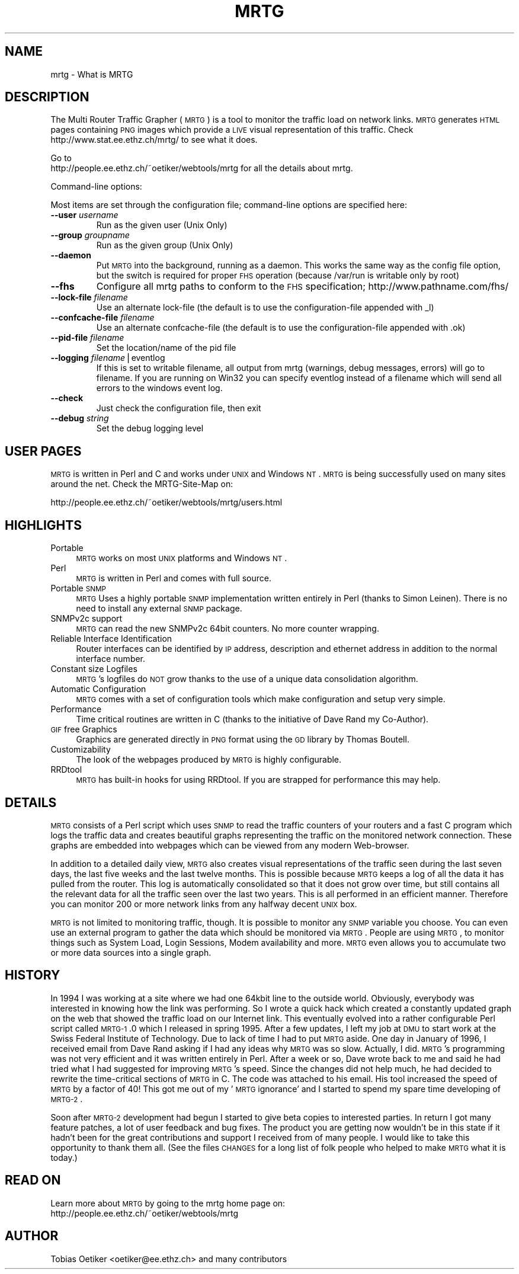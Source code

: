 .\" Automatically generated by Pod::Man v1.34, Pod::Parser v1.13
.\"
.\" Standard preamble:
.\" ========================================================================
.de Sh \" Subsection heading
.br
.if t .Sp
.ne 5
.PP
\fB\\$1\fR
.PP
..
.de Sp \" Vertical space (when we can't use .PP)
.if t .sp .5v
.if n .sp
..
.de Vb \" Begin verbatim text
.ft CW
.nf
.ne \\$1
..
.de Ve \" End verbatim text
.ft R
.fi
..
.\" Set up some character translations and predefined strings.  \*(-- will
.\" give an unbreakable dash, \*(PI will give pi, \*(L" will give a left
.\" double quote, and \*(R" will give a right double quote.  | will give a
.\" real vertical bar.  \*(C+ will give a nicer C++.  Capital omega is used to
.\" do unbreakable dashes and therefore won't be available.  \*(C` and \*(C'
.\" expand to `' in nroff, nothing in troff, for use with C<>.
.tr \(*W-|\(bv\*(Tr
.ds C+ C\v'-.1v'\h'-1p'\s-2+\h'-1p'+\s0\v'.1v'\h'-1p'
.ie n \{\
.    ds -- \(*W-
.    ds PI pi
.    if (\n(.H=4u)&(1m=24u) .ds -- \(*W\h'-12u'\(*W\h'-12u'-\" diablo 10 pitch
.    if (\n(.H=4u)&(1m=20u) .ds -- \(*W\h'-12u'\(*W\h'-8u'-\"  diablo 12 pitch
.    ds L" ""
.    ds R" ""
.    ds C` ""
.    ds C' ""
'br\}
.el\{\
.    ds -- \|\(em\|
.    ds PI \(*p
.    ds L" ``
.    ds R" ''
'br\}
.\"
.\" If the F register is turned on, we'll generate index entries on stderr for
.\" titles (.TH), headers (.SH), subsections (.Sh), items (.Ip), and index
.\" entries marked with X<> in POD.  Of course, you'll have to process the
.\" output yourself in some meaningful fashion.
.if \nF \{\
.    de IX
.    tm Index:\\$1\t\\n%\t"\\$2"
..
.    nr % 0
.    rr F
.\}
.\"
.\" For nroff, turn off justification.  Always turn off hyphenation; it makes
.\" way too many mistakes in technical documents.
.hy 0
.if n .na
.\"
.\" Accent mark definitions (@(#)ms.acc 1.5 88/02/08 SMI; from UCB 4.2).
.\" Fear.  Run.  Save yourself.  No user-serviceable parts.
.    \" fudge factors for nroff and troff
.if n \{\
.    ds #H 0
.    ds #V .8m
.    ds #F .3m
.    ds #[ \f1
.    ds #] \fP
.\}
.if t \{\
.    ds #H ((1u-(\\\\n(.fu%2u))*.13m)
.    ds #V .6m
.    ds #F 0
.    ds #[ \&
.    ds #] \&
.\}
.    \" simple accents for nroff and troff
.if n \{\
.    ds ' \&
.    ds ` \&
.    ds ^ \&
.    ds , \&
.    ds ~ ~
.    ds /
.\}
.if t \{\
.    ds ' \\k:\h'-(\\n(.wu*8/10-\*(#H)'\'\h"|\\n:u"
.    ds ` \\k:\h'-(\\n(.wu*8/10-\*(#H)'\`\h'|\\n:u'
.    ds ^ \\k:\h'-(\\n(.wu*10/11-\*(#H)'^\h'|\\n:u'
.    ds , \\k:\h'-(\\n(.wu*8/10)',\h'|\\n:u'
.    ds ~ \\k:\h'-(\\n(.wu-\*(#H-.1m)'~\h'|\\n:u'
.    ds / \\k:\h'-(\\n(.wu*8/10-\*(#H)'\z\(sl\h'|\\n:u'
.\}
.    \" troff and (daisy-wheel) nroff accents
.ds : \\k:\h'-(\\n(.wu*8/10-\*(#H+.1m+\*(#F)'\v'-\*(#V'\z.\h'.2m+\*(#F'.\h'|\\n:u'\v'\*(#V'
.ds 8 \h'\*(#H'\(*b\h'-\*(#H'
.ds o \\k:\h'-(\\n(.wu+\w'\(de'u-\*(#H)/2u'\v'-.3n'\*(#[\z\(de\v'.3n'\h'|\\n:u'\*(#]
.ds d- \h'\*(#H'\(pd\h'-\w'~'u'\v'-.25m'\f2\(hy\fP\v'.25m'\h'-\*(#H'
.ds D- D\\k:\h'-\w'D'u'\v'-.11m'\z\(hy\v'.11m'\h'|\\n:u'
.ds th \*(#[\v'.3m'\s+1I\s-1\v'-.3m'\h'-(\w'I'u*2/3)'\s-1o\s+1\*(#]
.ds Th \*(#[\s+2I\s-2\h'-\w'I'u*3/5'\v'-.3m'o\v'.3m'\*(#]
.ds ae a\h'-(\w'a'u*4/10)'e
.ds Ae A\h'-(\w'A'u*4/10)'E
.    \" corrections for vroff
.if v .ds ~ \\k:\h'-(\\n(.wu*9/10-\*(#H)'\s-2\u~\d\s+2\h'|\\n:u'
.if v .ds ^ \\k:\h'-(\\n(.wu*10/11-\*(#H)'\v'-.4m'^\v'.4m'\h'|\\n:u'
.    \" for low resolution devices (crt and lpr)
.if \n(.H>23 .if \n(.V>19 \
\{\
.    ds : e
.    ds 8 ss
.    ds o a
.    ds d- d\h'-1'\(ga
.    ds D- D\h'-1'\(hy
.    ds th \o'bp'
.    ds Th \o'LP'
.    ds ae ae
.    ds Ae AE
.\}
.rm #[ #] #H #V #F C
.\" ========================================================================
.\"
.IX Title "MRTG 1"
.TH MRTG 1 "2003-04-12" "2.9.29" "mrtg"
.SH "NAME"
mrtg \- What is MRTG
.SH "DESCRIPTION"
.IX Header "DESCRIPTION"
The Multi Router Traffic Grapher (\s-1MRTG\s0) is a tool to monitor
the traffic load on network links.  \s-1MRTG\s0 generates \s-1HTML\s0 pages
containing \s-1PNG\s0 images which provide a \s-1LIVE\s0 visual representation of
this traffic. Check http://www.stat.ee.ethz.ch/mrtg/ to see what it does.
.PP
Go to 
 http://people.ee.ethz.ch/~oetiker/webtools/mrtg 
for all the details about mrtg.
.PP
Command-line options:
.PP
Most items are set through the configuration file; command-line options
are specified here:
.RE
.IP "\fB\-\-user\fR \fIusername\fR"
.IX Item "--user username"
Run as the given user (Unix Only) 
.RE
.IP "\fB\-\-group\fR \fIgroupname\fR"
.IX Item "--group groupname"
Run as the given group (Unix Only)
.RE
.IP "\fB\-\-daemon\fR"
.IX Item "--daemon"
Put \s-1MRTG\s0 into the background, running as a daemon. This works the same way as
the config file option, but the switch is required for proper \s-1FHS\s0 operation
(because /var/run is writable only by root)
.RE
.IP "\fB\-\-fhs\fR"
.IX Item "--fhs"
Configure all mrtg paths to conform to the \s-1FHS\s0 specification;
http://www.pathname.com/fhs/
.RE
.IP "\fB\-\-lock\-file\fR \fIfilename\fR"
.IX Item "--lock-file filename"
Use an alternate lock-file (the default is to use the 
configuration-file appended with _l) 
.RE
.IP "\fB\-\-confcache\-file\fR \fIfilename\fR"
.IX Item "--confcache-file filename"
Use an alternate confcache-file (the default is to use the 
configuration-file appended with .ok) 
.RE
.IP "\fB\-\-pid\-file\fR \fIfilename\fR"
.IX Item "--pid-file filename"
Set the location/name of the pid file
.RE
.IP "\fB\-\-logging\fR \fIfilename\fR|eventlog"
.IX Item "--logging filename|eventlog"
If this is set to writable filename, all output from mrtg (warnings, 
debug messages, errors) will go to filename. If you are running on Win32
you can specify eventlog instead of a filename which will send all 
errors to the windows event log. 
.RE
.IP "\fB\-\-check\fR"
.IX Item "--check"
Just check the configuration file, then exit
.RE
.IP "\fB\-\-debug\fR \fIstring\fR"
.IX Item "--debug string"
Set the debug logging level
.SH "USER PAGES"
.IX Header "USER PAGES"
\&\s-1MRTG\s0 is written in Perl and C and works under \s-1UNIX\s0 and Windows
\&\s-1NT\s0. \s-1MRTG\s0 is being successfully used on many sites around the net.
Check the MRTG-Site-Map on:
.PP
.Vb 1
\& http://people.ee.ethz.ch/~oetiker/webtools/mrtg/users.html
.Ve
.SH "HIGHLIGHTS"
.IX Header "HIGHLIGHTS"
.IP "Portable" 4
.IX Item "Portable"
\&\s-1MRTG\s0 works on most \s-1UNIX\s0 platforms and Windows \s-1NT\s0.
.IP "Perl" 4
.IX Item "Perl"
\&\s-1MRTG\s0 is written in Perl and comes with full source.
.IP "Portable \s-1SNMP\s0" 4
.IX Item "Portable SNMP"
\&\s-1MRTG\s0 Uses a highly portable \s-1SNMP\s0 implementation written entirely in
Perl (thanks to Simon Leinen). There is no need to install any
external \s-1SNMP\s0 package.
.IP "SNMPv2c support" 4
.IX Item "SNMPv2c support"
\&\s-1MRTG\s0 can read the new SNMPv2c 64bit counters. No more counter wrapping.
.IP "Reliable Interface Identification" 4
.IX Item "Reliable Interface Identification"
Router interfaces can be identified by \s-1IP\s0 address, description and
ethernet address in addition to the normal interface number.
.IP "Constant size Logfiles" 4
.IX Item "Constant size Logfiles"
\&\s-1MRTG\s0's logfiles do \s-1NOT\s0 grow thanks to the use of a unique data
consolidation algorithm.
.IP "Automatic Configuration" 4
.IX Item "Automatic Configuration"
\&\s-1MRTG\s0 comes with a set of configuration tools which make configuration and
setup very simple.
.IP "Performance" 4
.IX Item "Performance"
Time critical routines are written in C (thanks to the initiative
of Dave Rand my Co\-Author).
.IP "\s-1GIF\s0 free Graphics" 4
.IX Item "GIF free Graphics"
Graphics are generated directly in \s-1PNG\s0 format using the
\&\s-1GD\s0 library by Thomas Boutell.
.IP "Customizability" 4
.IX Item "Customizability"
The look of the webpages produced by \s-1MRTG\s0 is highly configurable.
.IP "RRDtool" 4
.IX Item "RRDtool"
\&\s-1MRTG\s0 has built-in hooks for using RRDtool. If you are strapped for
performance this may help.
.SH "DETAILS"
.IX Header "DETAILS"
\&\s-1MRTG\s0 consists of a Perl script which uses \s-1SNMP\s0 to read the traffic
counters of your routers and a fast C program which logs the traffic
data and creates beautiful graphs representing the traffic on the
monitored network connection. These graphs are embedded into webpages
which can be viewed from any modern Web\-browser.
.PP
In addition to a detailed daily view, \s-1MRTG\s0 also creates visual
representations of the traffic seen during the last seven days, the
last five weeks and the last twelve months. This is possible because
\&\s-1MRTG\s0 keeps a log of all the data it has pulled from the router. This
log is automatically consolidated so that it does not grow over time,
but still contains all the relevant data for all the traffic seen over
the last two years.  This is all performed in an efficient manner.
Therefore you can monitor 200 or more network links from any halfway
decent \s-1UNIX\s0 box.
.PP
\&\s-1MRTG\s0 is not limited to monitoring traffic, though.  It is possible to
monitor any \s-1SNMP\s0 variable you choose. You can even use an
external program to gather the data which should be monitored via
\&\s-1MRTG\s0. People are using \s-1MRTG\s0, to monitor things such as System Load,
Login Sessions, Modem availability and more. \s-1MRTG\s0 even allows you to
accumulate two or more data sources into a single graph.
.SH "HISTORY"
.IX Header "HISTORY"
In 1994 I was working at a site where we had one
64kbit line to the outside world. Obviously, everybody was interested
in knowing how the link was performing. So I wrote a quick hack which
created a constantly updated graph on the web that showed the traffic
load on our Internet link. This eventually evolved into a rather
configurable Perl script called \s-1MRTG\-1\s0.0 which I released in spring
1995. After a few updates, I left my job at \s-1DMU\s0 to start work at the
Swiss Federal Institute of Technology. Due to lack of time I had to
put \s-1MRTG\s0 aside. One day in January of 1996, I received email from
Dave Rand asking if I had any ideas why \s-1MRTG\s0 was so slow. Actually, I
did. \s-1MRTG\s0's programming was not very efficient and it was written
entirely in Perl. After a week or so, Dave wrote back to me and said
he had tried what I had suggested for improving \s-1MRTG\s0's speed. Since
the changes did not help much, he had decided to rewrite the
time-critical sections of \s-1MRTG\s0 in C. The code was attached to his
email. His tool increased the speed of \s-1MRTG\s0 by a factor of 40! This
got me out of my '\s-1MRTG\s0 ignorance' and I started to spend my spare time
developing of \s-1MRTG\-2\s0.
.PP
Soon after \s-1MRTG\-2\s0 development had begun I started to give beta
copies to interested parties. In return I got many feature patches, a
lot of user feedback and bug fixes. The product you are getting now
wouldn't be in this state if it hadn't been for the great contributions
and support I received from of many people. I would like
to take this opportunity to thank them all. (See the files \s-1CHANGES\s0 for a
long list of folk people who helped to make \s-1MRTG\s0 what it is today.)
.SH "READ ON"
.IX Header "READ ON"
Learn more about \s-1MRTG\s0 by going to the mrtg home page on:
 http://people.ee.ethz.ch/~oetiker/webtools/mrtg
.SH "AUTHOR"
.IX Header "AUTHOR"
Tobias Oetiker <oetiker@ee.ethz.ch> and many contributors

